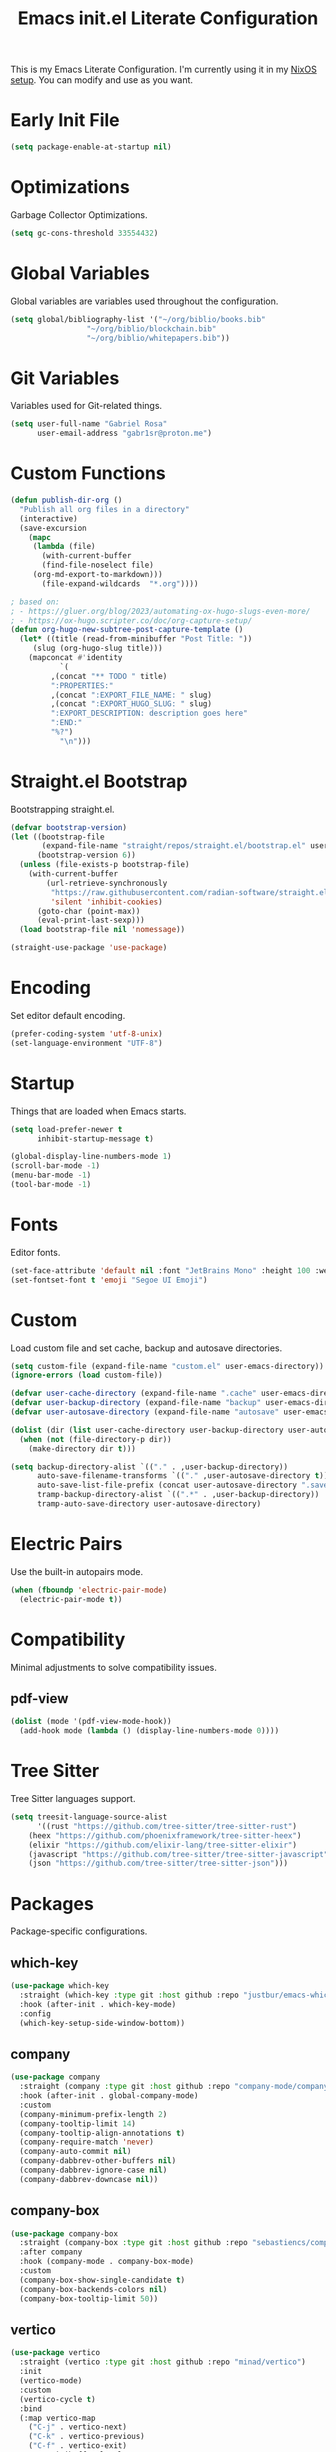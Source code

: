 #+title: Emacs init.el Literate Configuration
#+property: header-args:emacs-lisp :tangle ~/.emacs.d/init.el

This is my Emacs Literate Configuration. I'm currently using it in my [[https://github.com/gabr1sr/nixos][NixOS setup]]. You can modify and use as you want.

* Early Init File
#+begin_src emacs-lisp :tangle ~/.emacs.d/early-init.el
(setq package-enable-at-startup nil)
#+end_src

* Optimizations
Garbage Collector Optimizations.

#+begin_src emacs-lisp
(setq gc-cons-threshold 33554432)
#+end_src

* Global Variables
Global variables are variables used throughout the configuration.

#+begin_src emacs-lisp
(setq global/bibliography-list '("~/org/biblio/books.bib"
				 "~/org/biblio/blockchain.bib"
				 "~/org/biblio/whitepapers.bib"))
#+end_src

* Git Variables
Variables used for Git-related things.

#+begin_src emacs-lisp
(setq user-full-name "Gabriel Rosa"
      user-email-address "gabr1sr@proton.me")
#+end_src

* Custom Functions
#+begin_src emacs-lisp
(defun publish-dir-org ()
  "Publish all org files in a directory"
  (interactive)
  (save-excursion
    (mapc
     (lambda (file)
       (with-current-buffer
       (find-file-noselect file)
     (org-md-export-to-markdown)))
       (file-expand-wildcards  "*.org"))))

; based on:
; - https://gluer.org/blog/2023/automating-ox-hugo-slugs-even-more/
; - https://ox-hugo.scripter.co/doc/org-capture-setup/
(defun org-hugo-new-subtree-post-capture-template ()
  (let* ((title (read-from-minibuffer "Post Title: "))
	 (slug (org-hugo-slug title)))
    (mapconcat #'identity
	       `(
		 ,(concat "** TODO " title)
		 ":PROPERTIES:"
		 ,(concat ":EXPORT_FILE_NAME: " slug)
		 ,(concat ":EXPORT_HUGO_SLUG: " slug)
		 ":EXPORT_DESCRIPTION: description goes here"
		 ":END:"
		 "%?")
	       "\n")))
#+end_src

#+RESULTS:
: org-hugo-new-subtree-post-capture-template

* Straight.el Bootstrap
Bootstrapping straight.el.

#+begin_src emacs-lisp
(defvar bootstrap-version)
(let ((bootstrap-file
       (expand-file-name "straight/repos/straight.el/bootstrap.el" user-emacs-directory))
      (bootstrap-version 6))
  (unless (file-exists-p bootstrap-file)
    (with-current-buffer
        (url-retrieve-synchronously
         "https://raw.githubusercontent.com/radian-software/straight.el/develop/install.el"
         'silent 'inhibit-cookies)
      (goto-char (point-max))
      (eval-print-last-sexp)))
  (load bootstrap-file nil 'nomessage))

(straight-use-package 'use-package)
#+end_src

* Encoding
Set editor default encoding.

#+begin_src emacs-lisp
(prefer-coding-system 'utf-8-unix)
(set-language-environment "UTF-8")
#+end_src

* Startup
Things that are loaded when Emacs starts.

#+begin_src emacs-lisp
(setq load-prefer-newer t
      inhibit-startup-message t)

(global-display-line-numbers-mode 1)
(scroll-bar-mode -1)
(menu-bar-mode -1)
(tool-bar-mode -1)
#+end_src

* Fonts
Editor fonts.

#+begin_src emacs-lisp
(set-face-attribute 'default nil :font "JetBrains Mono" :height 100 :weight 'regular)
(set-fontset-font t 'emoji "Segoe UI Emoji")
#+end_src

* Custom
Load custom file and set cache, backup and autosave directories.

#+begin_src emacs-lisp
(setq custom-file (expand-file-name "custom.el" user-emacs-directory))
(ignore-errors (load custom-file))

(defvar user-cache-directory (expand-file-name ".cache" user-emacs-directory))
(defvar user-backup-directory (expand-file-name "backup" user-emacs-directory))
(defvar user-autosave-directory (expand-file-name "autosave" user-emacs-directory))

(dolist (dir (list user-cache-directory user-backup-directory user-autosave-directory))
  (when (not (file-directory-p dir))
    (make-directory dir t)))

(setq backup-directory-alist `(("." . ,user-backup-directory))
      auto-save-filename-transforms `(("." ,user-autosave-directory t))
      auto-save-list-file-prefix (concat user-autosave-directory ".saves-")
      tramp-backup-directory-alist `((".*" . ,user-backup-directory))
      tramp-auto-save-directory user-autosave-directory)
#+end_src

* Electric Pairs
Use the built-in autopairs mode.

#+begin_src emacs-lisp
(when (fboundp 'electric-pair-mode)
  (electric-pair-mode t))
#+end_src

* Compatibility
Minimal adjustments to solve compatibility issues.

** pdf-view
#+begin_src emacs-lisp
(dolist (mode '(pdf-view-mode-hook))
  (add-hook mode (lambda () (display-line-numbers-mode 0))))
#+end_src

* Tree Sitter
Tree Sitter languages support.

#+begin_src emacs-lisp
(setq treesit-language-source-alist
      '((rust "https://github.com/tree-sitter/tree-sitter-rust")
	(heex "https://github.com/phoenixframework/tree-sitter-heex")
	(elixir "https://github.com/elixir-lang/tree-sitter-elixir")
	(javascript "https://github.com/tree-sitter/tree-sitter-javascript")
	(json "https://github.com/tree-sitter/tree-sitter-json")))
#+end_src

* Packages
Package-specific configurations.

** which-key
#+begin_src emacs-lisp
(use-package which-key
  :straight (which-key :type git :host github :repo "justbur/emacs-which-key")
  :hook (after-init . which-key-mode)
  :config
  (which-key-setup-side-window-bottom))
#+end_src

** company
#+begin_src emacs-lisp
(use-package company
  :straight (company :type git :host github :repo "company-mode/company-mode")
  :hook (after-init . global-company-mode)
  :custom
  (company-minimum-prefix-length 2)
  (company-tooltip-limit 14)
  (company-tooltip-align-annotations t)
  (company-require-match 'never)
  (company-auto-commit nil)
  (company-dabbrev-other-buffers nil)
  (company-dabbrev-ignore-case nil)
  (company-dabbrev-downcase nil))
#+end_src

** company-box
#+begin_src emacs-lisp
(use-package company-box
  :straight (company-box :type git :host github :repo "sebastiencs/company-box")
  :after company
  :hook (company-mode . company-box-mode)
  :custom
  (company-box-show-single-candidate t)
  (company-box-backends-colors nil)
  (company-box-tooltip-limit 50))
#+end_src

** vertico
#+begin_src emacs-lisp
(use-package vertico
  :straight (vertico :type git :host github :repo "minad/vertico")
  :init
  (vertico-mode)
  :custom
  (vertico-cycle t)
  :bind
  (:map vertico-map
	("C-j" . vertico-next)
	("C-k" . vertico-previous)
	("C-f" . vertico-exit)
	:map minibuffer-local-map
	("M-h" . backward-kill-word)))
#+end_src

** savehist
#+begin_src emacs-lisp
(use-package savehist
  :straight (savehist :type built-in)
  :init
  (savehist-mode))
#+end_src

** marginalia
#+begin_src emacs-lisp
(use-package marginalia
  :straight (marginalia :type git :host github :repo "minad/marginalia")
  :after (vertico)
  :init
  (marginalia-mode)
  :custom
  (marginalia-annotators '(marginalia-annotators-heavy marginalia-annotators-light nil)))
#+end_src

** embark
#+begin_src emacs-lisp
(use-package embark
  :straight (embark :type git :host github :repo "oantolin/embark")
  :hook (eldoc-documentation-functions . embark-eldoc-first-target)
  :custom
  (prefix-help-command #'embark-prefix-help-command)
  (add-to-list 'display-buffer-alist
	       '("\\`\\*Embark Collect \\(Live\\|Completions\\)\\*"
		 nil
		 (window-parameters (mode-line-format . none))))
  :bind
  ("C-." . embark-act)
  ("C-;" . embark-dwim)
  ("C-h B" . embark-bindings))
#+end_src

** citar
#+begin_src emacs-lisp
(use-package citar
  :straight (citar :type git :host github :repo "emacs-citar/citar")
  :custom
  (citar-bibliography global/bibliography-list)
  (citar-notes-paths '("~/org/roam/"))
  (citar-open-note-function 'orb-citar-edit-note)
  (citar-at-point-function 'embark-act)
  ; templates
  (citar-templates
   '((main . "${author editor:30%sn}     ${date year issued:4}     ${title:48}")
     (suffix . "          ${=key= id:15}    ${=type=:12}    ${tags keywords:*}")
     (preview . "${author editor:%etal} (${year issued date}) ${title}, ${journal journaltitle publisher container-title collection-title}.\n")
     (note . "Notes on ${author editor:%etal}, ${title}")))
  ; advices
  (advice-add 'org-cite-insert :after #'(lambda (args)
					              (save-excursion (left-char) (citar-org-update-prefix-suffix))))
  :bind
  (:map org-mode-map :package org (("C-c b b" . citar-insert-citation)
				   ("C-c b r" . citar-insert-reference)
				   ("C-c b o" . citar-open-notes))))
#+end_src

** citar-embark
#+begin_src emacs-lisp
(use-package citar-embark
  :straight (citar-embark :type git :host github :repo "emacs-citar/citar")
  :after (citar embark)
  :config
  (citar-embark-mode))
#+end_src

** citeproc
#+begin_src emacs-lisp
(use-package citeproc
  :straight (citeproc :type git :host github :repo "andras-simonyi/citeproc-el"))
#+end_src

** org
#+begin_src emacs-lisp
(use-package org
  :straight (org :type built-in)
  :custom
  ; org
  (org-directory (file-truename "~/org/"))
  (org-todo-keywords '((sequence "TODO(t)" "|" "DONE(d!)" "CANCELED(c@)")))
  
  ; indentation
  (org-startup-truncated t)
  (org-startup-indented t)

  ; src block indentation
  (org-src-preserve-indentation t)
  (org-src-tab-acts-natively t)
  (org-edit-src-content-indentation 0)

  ; logging
  (org-log-done 'time)
  (org-log-into-drawer t)

  ; latex preview
  (org-format-latex-options (plist-put org-format-latex-options :scale 2.0))
  
  ; templates
  (org-capture-templates
   '(("t" "Tasks")
      ("tt" "Task" entry (file+olp "~/org/tasks.org" "Inbox")
       "* TODO %?\n%U\n%i"
       :empty-lines 1)

      ("tl" "Located Task" entry (file+olp "~/org/tasks.org" "Inbox")
       "* TODO %?\n%U\n%a\n%i"
       :empty-lines 1)

      ("ts" "Scheduled Task" entry (file+olp "~/org/tasks.org" "Inbox")
       "* TODO %?\nSCHEDULED: %^t\n%U\n%i"
       :empty-lines 1)

     ("s" "Studying")
      ("ss" "Study" entry (file+olp "~/org/study.org" "Inbox")
       "* TODO %?\n%U\n%i"
       :empty-lines 1)

      ("sc" "Scheduled Study" entry (file+olp "~/org/study.org" "Inbox")
       "* TODO %?\nSCHEDULED: %^t\n%U\n%i"
       :empty-lines 1)

     ("b" "Blog")
      ("bp" "Blog Post" entry (file+olp "~/org/blog.org" "Posts")
       (function org-hugo-new-subtree-post-capture-template)
       :empty-lines 1)

     ("a" "Auditing")
      ("af" "Audit Finding" entry (file (lambda () (concat projectile-project-root "findings.org")))
       (file "~/org/templates/audit_finding.org"))))
  :bind
  ("C-c a" . org-agenda)
  ("C-c l" . org-store-link)
  ("C-c c" . org-capture))
#+end_src

** org-agenda
#+begin_src emacs-lisp
(use-package org-agenda
  :straight (org-agenda :type built-in)
  :custom
  (org-agenda-files '("habits.org" "tasks.org" "study.org" "~/org/roam/daily/"))
  (org-agenda-start-with-log-mode t))
#+end_src

** org-babel
#+begin_src emacs-lisp
(use-package ob
  :straight (ob :type built-in)
  :custom
  (org-confirm-babel-evaluate nil)
  (org-babel-do-load-languages 'org-babel-load-languages '((emacs-lisp . t)
							   (rust . t)
							   (mermaid . t))))
#+end_src

** ob-rust
#+begin_src emacs-lisp
(use-package ob-rust
  :straight (ob-rust :type git :host github :repo "micanzhang/ob-rust"))
#+end_src

** ob-async
#+begin_src emacs-lisp
(use-package ob-async
  :straight (ob-async :type git :host github :repo "astahlman/ob-async"))
#+end_src

** org-cite
#+begin_src emacs-lisp
(use-package oc
  :straight (oc :type built-in)
  :custom
  (org-cite-insert-processor 'citar)
  (org-cite-follow-processor 'citar)
  (org-cite-activate-processor 'citar)
  (org-cite-global-bibliography global/bibliography-list)
  (org-cite-export-processors '((latex biblatex)
				(t csl)))
  (org-cite-csl-styles-dir "~/org/csl/"))

(use-package oc-biblatex
  :straight (oc-biblatex :type built-in)
  :after oc)

(use-package oc-csl
  :straight (oc-csl :type built-in)
  :after oc)

(use-package oc-natbib
  :straight (oc-natbib :type built-in)
  :after oc)
#+end_src

** ox-hugo
#+begin_src emacs-lisp
(use-package ox-hugo
  :straight (ox-hugo :type git :host github :repo "kaushalmodi/ox-hugo")
  :after ox
  :custom
  (org-hugo-base-dir "~/org/blog/"))
#+end_src

** org-roam
#+begin_src emacs-lisp
(use-package org-roam
  :straight (org-roam :type git :host github :repo "org-roam/org-roam")
  :init
  (require 'org-roam-dailies)
  (org-roam-db-sync)
  :config
  (setq org-roam-node-display-template (concat "${title:*} " (propertize "${tags:42}" 'face 'org-tag)))
  (org-roam-db-autosync-enable)
  :custom
  ; org-roam
  (org-roam-directory (file-truename "~/org/roam/"))
  (org-roam-complete-everywhere t)

  ; org-roam-dailies
  (org-roam-dailies-directory "daily/")
  
  ; org-roam templates
  (org-roam-capture-templates
   '(("d" "default" plain "%?"
      :if-new (file+head "${slug}.org" "#+title: ${title}\n#+date: %U\n")
      :unnarrowed t)

     ("z" "zettel" plain (file "~/org/templates/zettel.org")
      :if-new (file+head "${slug}.org" "#+title: ${title}\n#+date: %U\n")
      :unarrowed t)

     ("r" "reading notes" plain "%?"
      :target (file+head "${citar-citekey}.org" "#+title: ${note-title}\n#+created: %U\n")
      :unarrowed t)))

  ; org-roam-dailies templates
  (org-roam-dailies-capture-templates
   '(("d" "default" entry "* %?\nCREATED: %U\n%i"
      :empty-lines 1
      :target (file+head "%<%Y-%m-%d>.org" "#+title: %<%Y-%m-%d>\n"))

     ("s" "scheduled study" entry "* TODO estudar: %?\nSCHEDULED: %^t\nCREATED: %U\n%i"
      :empty-lines 1
      :target (file+head "%<%Y-%m-%d>.org" "#+title: %<%Y-%m-%d>\n"))

     ("t" "scheduled task" entry "* TODO tarefa: %?\nSCHEDULED: %^t\nCREATED: %U\n%i"
      :empty-lines 1
      :target (file+head "%<%Y-%m-%d>.org" "#+title: %<%Y-%m-%d>\n"))))
  
  :bind
  ; org-roam bind
  (("C-c n l" . org-roam-buffer-toggle)
   ("C-c n f" . org-roam-node-find)
   ("C-c n g" . org-roam-graph)
   ("C-c n i" . org-roam-node-insert)
   ("C-c n c" . org-roam-node-capture)
   ("C-c n u" . org-roam-ui-mode)
   
   ; org-roam-dailies bind
   :map org-roam-dailies-map
   ("Y" . org-roam-dailies-capture-yesterday)
   ("T" . org-roam-dailies-capture-tomorrow))
  
  :bind-keymap
  ("C-c n d" . org-roam-dailies-map))
#+end_src

*** Templates
**** ~/org/templates/zettel.org
#+begin_src org :tangle ~/org/templates/zettel.org :mkdirp yes
- tags ::
- source ::
#+end_src

** org-roam-bibtex
#+begin_src emacs-lisp
(use-package org-roam-bibtex
  :straight (org-roam-bibtex :type git :host github :repo "org-roam/org-roam-bibtex")
  :after (org-roam)
  :hook (org-roam-mode . org-roam-bibtex-mode)
  :custom
  (org-roam-bibtex-preformat-keywords
   '("=key=" "title" "file" "author" "keywords"))
  (orb-process-file-keyword t)
  (orb-process-file-field t)
  (orb-attached-file-extensions '("pdf")))
#+end_src

** org-roam-ui
#+begin_src emacs-lisp
(use-package org-roam-ui
  :straight (org-roam-ui :type git :host github :repo "org-roam/org-roam-ui")
  :after (org-roam)
  :custom
  (org-roam-ui-sync-theme t)
  (org-roam-ui-follow t)
  (org-roam-ui-update-on-save t)
  (org-roam-ui-open-on-start t))
#+end_src

** citar-org-roam
#+begin_src emacs-lisp
(use-package citar-org-roam
  :straight (citar-org-roam :type git :host github :repo "emacs-citar/citar-org-roam")
  :after (citar org-roam)
  :config
  (citar-org-roam-mode)
  (setq citar-org-roam-note-title-template "${author} - ${title}")
  (setq citar-org-roam-capture-template-key "r"))
#+end_src

** pdftools
#+begin_src emacs-lisp
(use-package pdf-tools
  :mode ("\\.pdf\\'" . pdf-view-mode)
  :magic ("%PDF" . pdf-view-mode)
  :config
  (pdf-tools-install-noverify)
  :bind
  (:map pdf-view-mode-map ("q" . #'kill-current-buffer)))
#+end_src

** org-pdftools
#+begin_src emacs-lisp
(use-package org-pdftools
  :straight (org-pdftools :type git :host github :repo "fuxialexander/org-pdftools")
  :hook (org-mode . org-pdftools-setup-link))
#+end_src

** org-modern
#+begin_src emacs-lisp
(use-package org-modern
  :straight (org-modern :type git :host github :repo "minad/org-modern")
  :after (org)
  :config
  (global-org-modern-mode))
#+end_src

** org-download
#+begin_src emacs-lisp
(use-package org-download
  :straight (org-download :type git :host github :repo "abo-abo/org-download")
  :after (org)
  :custom
  (org-download-screenshot-method "grim -g \"$(slurp)\" -o %s")
  :bind
  (:map org-mode-map
	(("s-Y" . org-download-screenshot)
	 ("s-y" . org-download-yank))))
#+end_src

** magit
#+begin_src emacs-lisp
(use-package magit
  :straight (magit :type git :host github :repo "magit/magit")
  :custom
  (magit-display-buffer-function 'magit-display-buffer-fullframe-status-topleft-v1)
  (magit-bury-buffer-function 'magit-restore-window-configuration))
#+end_src

** magit-todos
#+begin_src emacs-lisp
(use-package magit-todos
  :straight (magit-todos :type git :host github :repo "alphapapa/magit-todos")
  :after magit
  :config
  (magit-todos-mode 1))
#+end_src

** ssh-agency
#+begin_src emacs-lisp
(use-package ssh-agency
  :straight (ssh-agency :type git :host github :repo "magit/ssh-agency"))
#+end_src

** editorconfig
#+begin_src emacs-lisp
(use-package editorconfig
  :straight (editorconfig :type git :host github :repo "editorconfig/editorconfig-emacs")
  :config
  (editorconfig-mode 1))
#+end_src

** doom
*** doom-themes
#+begin_src emacs-lisp
(use-package doom-themes
  :straight (doom-themes :type git :host github :repo "doomemacs/themes")
  :config
  (setq doom-themes-enable-bold t
	      doom-themes-enable-italic t)
  (load-theme 'doom-one t)
  (doom-themes-visual-bell-config)
  (doom-themes-org-config))
#+end_src

*** doom-modeline
#+begin_src emacs-lisp
(use-package doom-modeline
  :straight (doom-modeline :type git :host github :repo "seagle0128/doom-modeline")
  :hook (after-init . doom-modeline-mode))
#+end_src

** projectile
#+begin_src emacs-lisp
(use-package projectile
  :straight (projectile type: git :host github :repo "bbatsov/projectile")
  :init
  (projectile-mode)
  :bind-keymap
  ("C-c p" . projectile-command-map))
#+end_src

** eglot
#+begin_src emacs-lisp
(use-package eglot
  :straight (eglot :type built-in)
  :init
  (setq eglot-sync-connect 1
	eglot-autoshutdown t
	eglot-auto-display-help-buffer nil)
  :config
  (setq eglot-stay-out-of '(flymake))
  (setq-default eglot-workspace-configuration
		    '((solidity
		       (defaultCompiler . "remote")
		       (compileUsingRemoteVersion . "latest")
		       (compileUsingLocalVersion . "solc"))))
  (add-to-list 'eglot-server-programs
	           '(solidity-mode . ("vscode-solidity-server" "--stdio")))
  (add-to-list 'eglot-server-programs
	           '((elixir-ts-mode heex-ts-mode) . ("language_server.bat"))))
#+end_src

** solidity-mode
#+begin_src emacs-lisp
(use-package solidity-mode
  :straight (solidity-mode :type git :host github :repo "ethereum/emacs-solidity")
  :hook (solidity-mode . eglot-ensure)
  :custom
  (solidity-comment-style 'slash)
  (solidity-solc-path "solc"))
#+end_src

** erlang
#+begin_src emacs-lisp
(use-package erlang
  :straight (erlang :source melpa)
  :mode ("\\.erlang\\'" . erlang-mode)
  :mode ("/rebar\\.config\\(?:\\.script\\)?\\'" . erlang-mode)
  :mode ("/\\(?:app\\|sys\\)\\.config\\'" . erlang-mode)
  :hook (erlang-mode . eglot-ensure))
#+end_src

** tree-sitter langs
*** elixir-ts-mode
#+begin_src emacs-lisp
(use-package elixir-ts-mode
  :straight (elixir-ts-mode :type git :host github :repo "wkirschbaum/elixir-ts-mode")
  :hook (elixir-ts-mode . eglot-ensure)
  :init
  (add-to-list 'org-src-lang-modes '("elixir" . elixir-ts)))
#+end_src

*** heex-ts-mode
#+begin_src emacs-lisp
(use-package heex-ts-mode
  :straight (heex-ts-mode :type git :host github :repo "wkirschbaum/heex-ts-mode")
  :hook (heex-ts-mode . eglot-ensure)
  :init
  (add-to-list 'org-src-lang-modes '("heex" . heex-ts)))
#+end_src

*** rust-ts-mode
#+begin_src emacs-lisp
(use-package rust-ts-mode
  :straight (rust-ts-mode :type built-in)
  :mode "\\.rs\\'"
  :hook (rust-ts-mode . eglot-ensure)
  :init
  (add-to-list 'org-src-lang-modes '("rust" . rust-ts)))
#+end_src

*** js-ts-mode
#+begin_src emacs-lisp
(use-package js-ts-mode
  :straight (js-ts-mode :type built-in)
  :mode "\\.js\\'"
  :hook (js-ts-mode . eglot-ensure)
  :init
  (add-to-list 'major-mode-remap-alist '(javascript-mode . js-ts-mode))
  (add-to-list 'org-src-lang-modes '("javascript" . js-ts)))
#+end_src

*** typescript-ts-mode
#+begin_src emacs-lisp
(use-package typescript-ts-mode
  :straight (typescript-ts-mode :type built-in)
  :mode "\\.ts\\'"
  :hook (typescript-ts-mode . eglot-ensure)
  :init
  (add-to-list 'major-mode-remap-alist '(typescript-mode . typescript-ts-mode))
  (add-to-list 'org-src-lang-modes '("typescript" . typescript-ts)))
#+end_src

*** tsx-ts-mode
#+begin_src emacs-lisp
(use-package tsx-ts-mode
  :straight (tsx-ts-mode :type built-in)
  :mode "\\.tsx\\'"
  :hook (tsx-ts-mode . eglot-ensure)
  :init
  (add-to-list 'org-src-lang-modes '("tsx" . tsx-ts)))
#+end_src

*** json-ts-mode
#+begin_src emacs-lisp
(use-package json-ts-mode
  :straight (json-ts-mode :type built-in)
  :mode "\\.json\\'"
  :hook (json-ts-mode . eglot-ensure)
  :init
  (add-to-list 'major-mode-remap-alist '(json-mode . json-ts-mode))
  (add-to-list 'org-src-lang-modes '("json" . json-ts)))
#+end_src

** emojify
#+begin_src emacs-lisp
(use-package emojify
  :straight (emojify :type git :host github :repo "iqbalansari/emacs-emojify")
  :hook (after-init . global-emojify-mode)
  :custom
  (when (member "Segoe UI Emoji" (font-family-list))
    (set-fontset-font
     t 'symbol (font-spec :family "Segoe UI Emoji") nil 'prepend))
  (emojify-display-style 'unicode)
  (emojify-emoji-styles '(unicode))
  :bind
  ("C-c ." . emojify-insert-emoji))
#+end_src

** elcord
#+begin_src emacs-lisp
(use-package elcord
  :straight (elcord :type git :host github :repo "Mstrodl/elcord"))
#+end_src

** lean4-mode
#+begin_src emacs-lisp
(use-package lean4-mode
  :straight (lean4-mode :type git :host github :repo "leanprover/lean4-mode" :files ("*.el" "data"))
  :commands (lean4-mode))
#+end_src

** nix-mode
#+begin_src emacs-lisp
(use-package nix-mode
  :straight (nix-mode :type git :host github :repo "NixOS/nix-mode")
  :mode "\\.nix\\'")
#+end_src

** direnv
#+begin_src emacs-lisp
(use-package direnv
  :straight (direnv :type git :host github :repo "wbolster/emacs-direnv")
  :config
  (direnv-mode))
#+end_src

** org-drill
#+begin_src emacs-lisp
(use-package org-drill
  :straight (org-drill :type git :host gitlab :repo "phillord/org-drill"))
#+end_src

** plantuml-mode
#+begin_src emacs-lisp
(use-package plantuml-mode
  :straight (plantuml-mode :type git :host github :repo "gabr1sr/plantuml-mode")
  :mode "\\.plantuml\\'"
  :init
  (add-to-list 'org-src-lang-modes '("plantuml" . plantuml))
  (setq plantuml-executable-path "/nix/store/xa0q4xl09cjgn4yna2z46vra8a1z0wps-user-environment/bin/plantuml"
	plantuml-default-exec-mode 'executable))
#+end_src

** dockerfile-mode
#+begin_src emacs-lisp
(use-package dockerfile-mode
  :straight (dockerfile-mode :type git :host github :repo "spotify/dockerfile-mode")
  :custom
  (dockerfile-mode-command "podman"))
#+end_src

** yaml-mode
#+begin_src emacs-lisp
(use-package yaml-mode
  :straight (yaml-mode :type git :host github :repo "yoshiki/yaml-mode")
  :mode "\\.yml\\'"
  :mode "\\.yaml\\'"
  :init
  (add-to-list 'org-src-lang-modes '("yaml" . yaml)))
#+end_src

** ob-mermaid
#+begin_src emacs-lisp
(use-package ob-mermaid
  :straight (ob-mermaid :type git :host github :repo "arnm/ob-mermaid"))
#+end_src

** vterm
#+begin_src emacs-lisp
(use-package vterm
  :straight (vterm :type git :host github :repo "akermu/emacs-libvterm"))
#+end_src

** org-tree-slide
#+begin_src emacs-lisp
(use-package org-tree-slide
  :straight (org-tree-slide :type git :host github :repo "takaxp/org-tree-slide")
  :after org
  :bind
  (:map org-tree-slide-mode-map
	("C->" . org-tree-slide-move-next-tree)
	("C-<" . org-tree-slide-move-previous-tree))
  (:map org-mode-map
	("C-c n p" . org-tree-slide-mode)
	("C-c n P" . org-tree-slide-skip-done-toggle)))
#+end_src

** writeroom-mode
#+begin_src emacs-lisp
(use-package writeroom-mode
  :straight (writeroom-mode :type git :host github :repo "joostkremers/writeroom-mode")
  :bind
  ("C-M-z" . writeroom-mode)
  (:map writeroom-mode-map
	("C-M-<" . writeroom-decrease-width)
	("C-M->" . writeroom-increase-width)
	("C-M-=" . writeroom-adjust-width)))
#+end_src

** flycheck
#+begin_src emacs-lisp
(use-package flycheck
  :straight (flycheck :type git :host github :repo "flycheck/flycheck")
  :init
  (global-flycheck-mode))
#+end_src

** flycheck-posframe
#+begin_src emacs-lisp
(use-package flycheck-posframe
  :straight (flycheck-posframe :type git :host github :repo "alexmurray/flycheck-posframe")
  :after flycheck
  :hook (flycheck-mode . flycheck-posframe-mode))
#+end_src

** flycheck-popup-tip
#+begin_src emacs-lisp
(use-package flycheck-popup-tip
  :straight (flycheck-popup-tip :type git :host github :repo "flycheck/flycheck-popup-tip")
  :after flycheck
  :hook (flycheck-mode . flycheck-popup-tip-mode))
#+end_src

** flycheck-eglot
#+begin_src emacs-lisp
(use-package flycheck-eglot
  :straight (flycheck-eglot :type git :host github :repo "flycheck/flycheck-eglot")
  :after (eglot flycheck)
  :hook (eglot-managed-mode . flycheck-eglot-mode))
#+end_src
